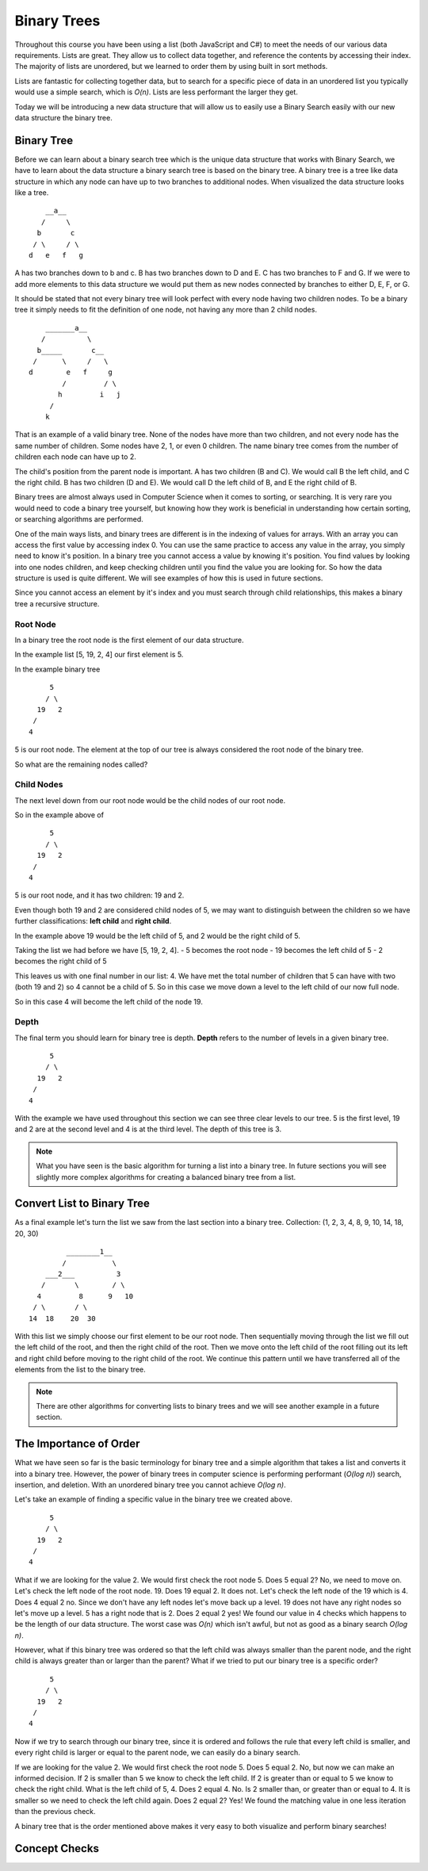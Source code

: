 Binary Trees
============

Throughout this course you have been using a list (both JavaScript and C#) to meet the needs of our various data requirements. Lists are great. They allow us to collect data together, and reference the contents by accessing their index. The majority of lists are unordered, but we learned to order them by using built in sort methods.

Lists are fantastic for collecting together data, but to search for a specific piece of data in an unordered list you typically would use a simple search, which is *O(n)*. Lists are less performant the larger they get.

Today we will be introducing a new data structure that will allow us to easily use a Binary Search easily with our new data structure the binary tree.

Binary Tree
-----------

Before we can learn about a binary search tree which is the unique data
structure that works with Binary Search, we have to learn about the data
structure a binary search tree is based on the binary tree.
A binary tree is a tree like data structure in which any node can have up to
two branches to additional nodes. When visualized the data structure looks
like a tree.

::

       __a__
      /     \
     b       c
    / \     / \
   d   e   f   g

A has two branches down to b and c. B has two branches down to D and E. C has
two branches to F and G. If we were to add more elements to this data
structure we would put them as new nodes connected by branches to either D, E,
F, or G.

It should be stated that not every binary tree will look perfect with every
node having two children nodes. To be a binary tree it simply needs to fit the
definition of one node, not having any more than 2 child nodes.

::

       _______a__
      /          \
     b_____       c__
    /      \     /   \
   d        e   f     g
           /         / \
          h         i   j
        /
       k

That is an example of a valid binary tree. None of the nodes have more than
two children, and not every node has the same number of children. Some nodes
have 2, 1, or even 0 children. The name binary tree comes from the number of children each
node can have up to 2. 

The child's position from the parent node is important.
A has two children (B and C). We would call B the left child, and C the right
child. B has two children (D and E). We would call D the left child of B, and
E the right child of B.

Binary trees are almost always used in Computer Science when it comes to
sorting, or searching. It is very rare you would need to code a binary tree
yourself, but knowing how they work is beneficial in understanding how certain
sorting, or searching algorithms are performed.

One of the main ways lists, and binary trees are different is in the indexing of values for arrays. With an array you can access the first value by accessing index 0. You can use the same practice to access any value in the array, you simply need to know it's position. In a binary tree you cannot access a value by knowing it's position. You find values by looking into one nodes children, and keep checking children until you find the value you are looking for. So how the data structure is used is quite different. We will see examples of how this is used in future sections.

Since you cannot access an element by it's index and you must search through child relationships, this makes a binary tree a recursive structure.

Root Node
^^^^^^^^^

In a binary tree the root node is the first element of our data structure.

In the example list [5, 19, 2, 4] our first element is 5.

In the example binary tree

::

       5
      / \
    19   2
   /
  4

5 is our root node. The element at the top of our tree is always considered the root node of the binary tree.

So what are the remaining nodes called?

Child Nodes
^^^^^^^^^^^

The next level down from our root node would be the child nodes of our root node.

So in the example above of

::

       5
      / \
    19   2
   /
  4

5 is our root node, and it has two children: 19 and 2.

Even though both 19 and 2 are considered child nodes of 5, we may want to distinguish between the children so we have further classifications: **left child** and **right child**.

In the example above 19 would be the left child of 5, and 2 would be the right child of 5.

Taking the list we had before we have [5, 19, 2, 4].
- 5 becomes the root node
- 19 becomes the left child of 5
- 2 becomes the right child of 5

This leaves us with one final number in our list: 4. We have met the total number of children that 5 can have with two (both 19 and 2) so 4 cannot be a child of 5. So in this case we move down a level to the left child of our now full node.

So in this case 4 will become the left child of the node 19.

Depth
^^^^^

The final term you should learn for binary tree is depth. **Depth** refers to the number of levels in a given binary tree.

::

       5
      / \
    19   2
   /
  4


With the example we have used throughout this section we can see three clear levels to our tree. 5 is the first level, 19 and 2 are at the second level and 4 is at the third level. The depth of this tree is 3.

.. note::

   What you have seen is the basic algorithm for turning a list into a binary tree. In future sections you will see slightly more complex algorithms for creating a balanced binary tree from a list.

Convert List to Binary Tree
---------------------------

As a final example let's turn the list we saw from the last section into a binary tree.
Collection: (1, 2, 3, 4, 8, 9, 10, 14, 18, 20, 30)

::


             ________1__
            /           \
        ___2___          3
       /       \        / \
      4         8      9   10
     / \       / \
    14  18    20  30

With this list we simply choose our first element to be our root node. Then sequentially moving through the list we fill out the left child of the root, and then the right child of the root. Then we move onto the left child of the root filling out its left and right child before moving to the right child of the root. We continue this pattern until we have transferred all of the elements from the list to the binary tree.

.. note::

   There are other algorithms for converting lists to binary trees and we will see another example in a future section.

The Importance of Order
-----------------------

What we have seen so far is the basic terminology for binary tree and a simple algorithm that takes a list and converts it into a binary tree. However, the power of binary trees in computer science is performing performant (*O(log n)*) search, insertion, and deletion. With an unordered binary tree you cannot achieve *O(log n)*.

Let's take an example of finding a specific value in the binary tree we created above.

::

       5
      / \
    19   2
   /
  4

What if we are looking for the value 2. We would first check the root node 5. Does 5 equal 2? No, we need to move on. Let's check the left node of the root node. 19. Does 19 equal 2. It does not. Let's check the left node of the 19 which is 4. Does 4 equal 2 no. Since we don't have any left nodes let's move back up a level. 19 does not have any right nodes so let's move up a level. 5 has a right node that is 2. Does 2 equal 2 yes! We found our value in 4 checks which happens to be the length of our data structure. The worst case was *O(n)* which isn't awful, but not as good as a binary search *O(log n)*.

However, what if this binary tree was ordered so that the left child was always smaller than the parent node, and the right child is always greater than or larger than the parent? What if we tried to put our binary tree is a specific order?

::

       5
      / \
    19   2
   /
  4


Now if we try to search through our binary tree, since it is ordered and follows the rule that every left child is smaller, and every right child is larger or equal to the parent node, we can easily do a binary search.

If we are looking for the value 2. We would first check the root node 5. Does 5 equal 2. No, but now we can make an informed decision. If 2 is smaller than 5 we know to check the left child. If 2 is greater than or equal to 5 we know to check the right child. What is the left child of 5, 4. Does 2 equal 4. No. Is 2 smaller than, or greater than or equal to 4. It is smaller so we need to check the left child again. Does 2 equal 2? Yes! We found the matching value in one less iteration than the previous check.

A binary tree that is the order mentioned above makes it very easy to both visualize and perform binary searches!

Concept Checks
--------------

.. todo:: add concept checks
